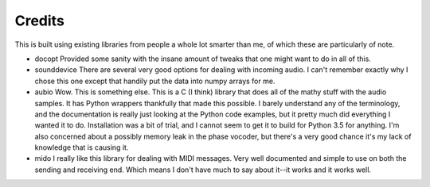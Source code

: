 =======
Credits
=======

This is built using existing libraries from people a whole lot smarter than me,
of which these are particularly of note.

* docopt
  Provided some sanity with the insane amount of tweaks that one might
  want to do in all of this.

* sounddevice
  There are several very good options for dealing with incoming audio.
  I can't remember exactly why I chose this one except that handily
  put the data into numpy arrays for me.

* aubio
  Wow. This is something else. This is a C (I think) library that
  does all of the mathy stuff with the audio samples. It has Python
  wrappers thankfully that made this possible. I barely understand any of
  the terminology, and the documentation is really just looking at the
  Python code examples, but it pretty much did everything I wanted it
  to do. Installation was a bit of trial, and I cannot seem to get it
  to build for Python 3.5 for anything. I'm also concerned about a
  possibly memory leak in the phase vocoder, but there's a very good
  chance it's my lack of knowledge that is causing it.

* mido
  I really like this library for dealing with MIDI messages.
  Very well documented and simple to use on both the sending and
  receiving end. Which means I don't have much to say about it--it works
  and it works well.